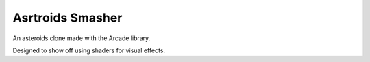Asrtroids Smasher
=================

.. image:: screenshot.png
   :width: 50%

An asteroids clone made with the Arcade library.

Designed to show off using shaders for visual effects.
